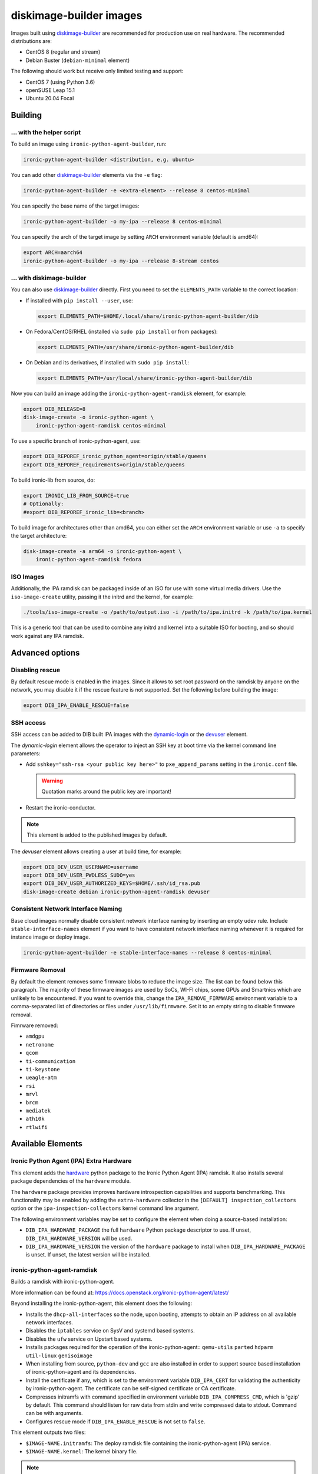 diskimage-builder images
========================

Images built using diskimage-builder_ are recommended for production use on
real hardware. The recommended distributions are:

* CentOS 8 (regular and stream)
* Debian Buster (``debian-minimal`` element)

The following should work but receive only limited testing and support:

* CentOS 7 (using Python 3.6)
* openSUSE Leap 15.1
* Ubuntu 20.04 Focal

Building
--------

... with the helper script
~~~~~~~~~~~~~~~~~~~~~~~~~~

To build an image using ``ironic-python-agent-builder``, run:

.. code-block:: shell

    ironic-python-agent-builder <distribution, e.g. ubuntu>

You can add other diskimage-builder_ elements via the ``-e`` flag:

.. code-block:: shell

    ironic-python-agent-builder -e <extra-element> --release 8 centos-minimal

You can specify the base name of the target images:

.. code-block:: shell

    ironic-python-agent-builder -o my-ipa --release 8 centos-minimal

You can specify the arch of the target image by setting ``ARCH`` environment
variable (default is amd64):

.. code-block:: shell

    export ARCH=aarch64
    ironic-python-agent-builder -o my-ipa --release 8-stream centos

... with diskimage-builder
~~~~~~~~~~~~~~~~~~~~~~~~~~

You can also use diskimage-builder_ directly. First you need to set the
``ELEMENTS_PATH`` variable to the correct location:

* If installed with ``pip install --user``, use:

  .. code-block:: bash

    export ELEMENTS_PATH=$HOME/.local/share/ironic-python-agent-builder/dib

* On Fedora/CentOS/RHEL (installed via ``sudo pip install`` or from packages):

  .. code-block:: bash

    export ELEMENTS_PATH=/usr/share/ironic-python-agent-builder/dib

* On Debian and its derivatives, if installed with ``sudo pip install``:

  .. code-block:: bash

    export ELEMENTS_PATH=/usr/local/share/ironic-python-agent-builder/dib

Now you can build an image adding the ``ironic-python-agent-ramdisk`` element,
for example:

.. code-block:: shell

    export DIB_RELEASE=8
    disk-image-create -o ironic-python-agent \
        ironic-python-agent-ramdisk centos-minimal

To use a specific branch of ironic-python-agent, use:

.. code-block:: bash

    export DIB_REPOREF_ironic_python_agent=origin/stable/queens
    export DIB_REPOREF_requirements=origin/stable/queens

To build ironic-lib from source, do:

.. code-block:: bash

    export IRONIC_LIB_FROM_SOURCE=true
    # Optionally:
    #export DIB_REPOREF_ironic_lib=<branch>

To build image for architectures other than amd64, you can either set the
``ARCH`` environment variable or use ``-a`` to specify the target
architecture:

.. code-block:: shell

    disk-image-create -a arm64 -o ironic-python-agent \
        ironic-python-agent-ramdisk fedora

ISO Images
~~~~~~~~~~

Additionally, the IPA ramdisk can be packaged inside of an ISO for use with
some virtual media drivers. Use the ``iso-image-create`` utility, passing it
the initrd and the kernel, for example:

.. code-block:: console

  ./tools/iso-image-create -o /path/to/output.iso -i /path/to/ipa.initrd -k /path/to/ipa.kernel

This is a generic tool that can be used to combine any initrd and kernel into
a suitable ISO for booting, and so should work against any IPA ramdisk.

Advanced options
----------------

Disabling rescue
~~~~~~~~~~~~~~~~

By default rescue mode is enabled in the images. Since it allows to set root
password on the ramdisk by anyone on the network, you may disable it if the
rescue feature is not supported. Set the following before building the image:

.. code-block:: bash

    export DIB_IPA_ENABLE_RESCUE=false

SSH access
~~~~~~~~~~

SSH access can be added to DIB built IPA images with the dynamic-login_
or the devuser_ element.

The *dynamic-login* element allows the operator to inject an SSH key at boot
time via the kernel command line parameters:

* Add ``sshkey="ssh-rsa <your public key here>"`` to ``pxe_append_params``
  setting in the ``ironic.conf`` file.

  .. warning:: Quotation marks around the public key are important!

* Restart the ironic-conductor.

.. note::
   This element is added to the published images by default.

The *devuser* element allows creating a user at build time, for example:

.. code-block:: bash

  export DIB_DEV_USER_USERNAME=username
  export DIB_DEV_USER_PWDLESS_SUDO=yes
  export DIB_DEV_USER_AUTHORIZED_KEYS=$HOME/.ssh/id_rsa.pub
  disk-image-create debian ironic-python-agent-ramdisk devuser

Consistent Network Interface Naming
~~~~~~~~~~~~~~~~~~~~~~~~~~~~~~~~~~~

Base cloud images normally disable consistent network interface naming
by inserting an empty udev rule. Include ``stable-interface-names`` element
if you want to have consistent network interface naming whenever it is
required for instance image or deploy image.

.. code-block:: bash

    ironic-python-agent-builder -e stable-interface-names --release 8 centos-minimal


.. _diskimage-builder: https://docs.openstack.org/diskimage-builder
.. _dynamic-login: https://docs.openstack.org/diskimage-builder/latest/elements/dynamic-login/README.html
.. _devuser: https://docs.openstack.org/diskimage-builder/latest/elements/devuser/README.html

Firmware Removal
~~~~~~~~~~~~~~~~

By default the element removes some firmware blobs to reduce the image size.
The list can be found below this paragraph. The majority of these firmware
images are used by SoCs, WI-FI chips, some GPUs and Smartnics which are
unlikely to be encountered. If you want to override this, change the
``IPA_REMOVE_FIRMWARE`` environment variable to a comma-separated list
of directories or files under ``/usr/lib/firmware``.
Set it to an empty string to disable firmware removal.

Fimrware removed:

* ``amdgpu``
* ``netronome``
* ``qcom``
* ``ti-communication``
* ``ti-keystone``
* ``ueagle-atm``
* ``rsi``
* ``mrvl``
* ``brcm``
* ``mediatek``
* ``ath10k``
* ``rtlwifi``

Available Elements
------------------

Ironic Python Agent (IPA) Extra Hardware
~~~~~~~~~~~~~~~~~~~~~~~~~~~~~~~~~~~~~~~~

This element adds the `hardware <https://pypi.python.org/pypi/hardware>`_
python package to the Ironic Python Agent (IPA) ramdisk. It also installs
several package dependencies of the ``hardware`` module.

The ``hardware`` package provides improves hardware introspection capabilities
and supports benchmarking. This functionality may be enabled by adding the
``extra-hardware`` collector in the ``[DEFAULT] inspection_collectors`` option
or the ``ipa-inspection-collectors`` kernel command line argument.

The following environment variables may be set to configure the element when
doing a source-based installation:

* ``DIB_IPA_HARDWARE_PACKAGE`` the full ``hardware`` Python package descriptor
  to use. If unset, ``DIB_IPA_HARDWARE_VERSION`` will be used.
* ``DIB_IPA_HARDWARE_VERSION`` the version of the ``hardware`` package to
  install when ``DIB_IPA_HARDWARE_PACKAGE`` is unset. If unset, the latest
  version will be installed.

ironic-python-agent-ramdisk
~~~~~~~~~~~~~~~~~~~~~~~~~~~

Builds a ramdisk with ironic-python-agent.

More information can be found at:
https://docs.openstack.org/ironic-python-agent/latest/

Beyond installing the ironic-python-agent, this element does the following:

* Installs the ``dhcp-all-interfaces`` so the node, upon booting, attempts to
  obtain an IP address on all available network interfaces.
* Disables the ``iptables`` service on SysV and systemd based systems.
* Disables the ``ufw`` service on Upstart based systems.
* Installs packages required for the operation of the ironic-python-agent::
  ``qemu-utils`` ``parted`` ``hdparm`` ``util-linux`` ``genisoimage``
* When installing from source, ``python-dev`` and ``gcc`` are also installed
  in order to support source based installation of ironic-python-agent and its
  dependencies.
* Install the certificate if any, which is set to the environment variable
  ``DIB_IPA_CERT`` for validating the authenticity by ironic-python-agent. The
  certificate can be self-signed certificate or CA certificate.
* Compresses initramfs with command specified in environment variable
  ``DIB_IPA_COMPRESS_CMD``, which is 'gzip' by default. This command should
  listen for raw data from stdin and write compressed data to stdout. Command
  can be with arguments.
* Configures rescue mode if ``DIB_IPA_ENABLE_RESCUE`` is not set to ``false``.

This element outputs two files:

* ``$IMAGE-NAME.initramfs``: The deploy ramdisk file containing the
  ironic-python-agent (IPA) service.
* ``$IMAGE-NAME.kernel``: The kernel binary file.

.. note::
   The package based install currently only enables the service when using the
   systemd init system. This can easily be changed if there is an agent
   package which includes upstart or sysv packaging.

.. note::
   Using the ramdisk will require at least 1.5GB of ram

ironic-python-agent-tls
~~~~~~~~~~~~~~~~~~~~~~~

Adds TLS support to ironic-python-agent-ramdisk.

By default this element will enable TLS API support in IPA with a self-signed
certificate and key created at build time.

Optionally, you can provide your own SSL certifiate and key, and optionally
CA, via the following environment variables. They should be set to an
accessible path on the build systems filesystem. If set, they will be copied
into the built ramdisk, and IPA will be configured to use them.

The environment variables are:

* ``DIB_IPA_CERT_FILE`` should point to the TLS certificate for ramdisk use.
* ``DIB_IPA_KEY_FILE`` should point to the private key matching
  ``DIB_IPA_CERT_FILE``.

You can configure the generated certificate with the following environment
variables:

* ``DIB_IPA_CERT_HOSTNAME`` the CN for the generated certificate. Defaults to
  "ipa-ramdisk.example.com".
* ``DIB_IPA_CERT_EXPIRATION`` expiration, in days, for the certificate.
  Defaults to 1095 (three years).

Note that the certificates generated by this element are self-signed, and
any nodes using them will need to set agent_verify_ca=False in driver_info.

This element can also configure client certificate validation in IPA. If you
wish to validate client certificates, set ``DIB_IPA_CA_FILE`` to a CA file
you wish IPA client connections to be validated against. This CA file will
be copied into the built ramdisk, and IPA will be configured to use it.

